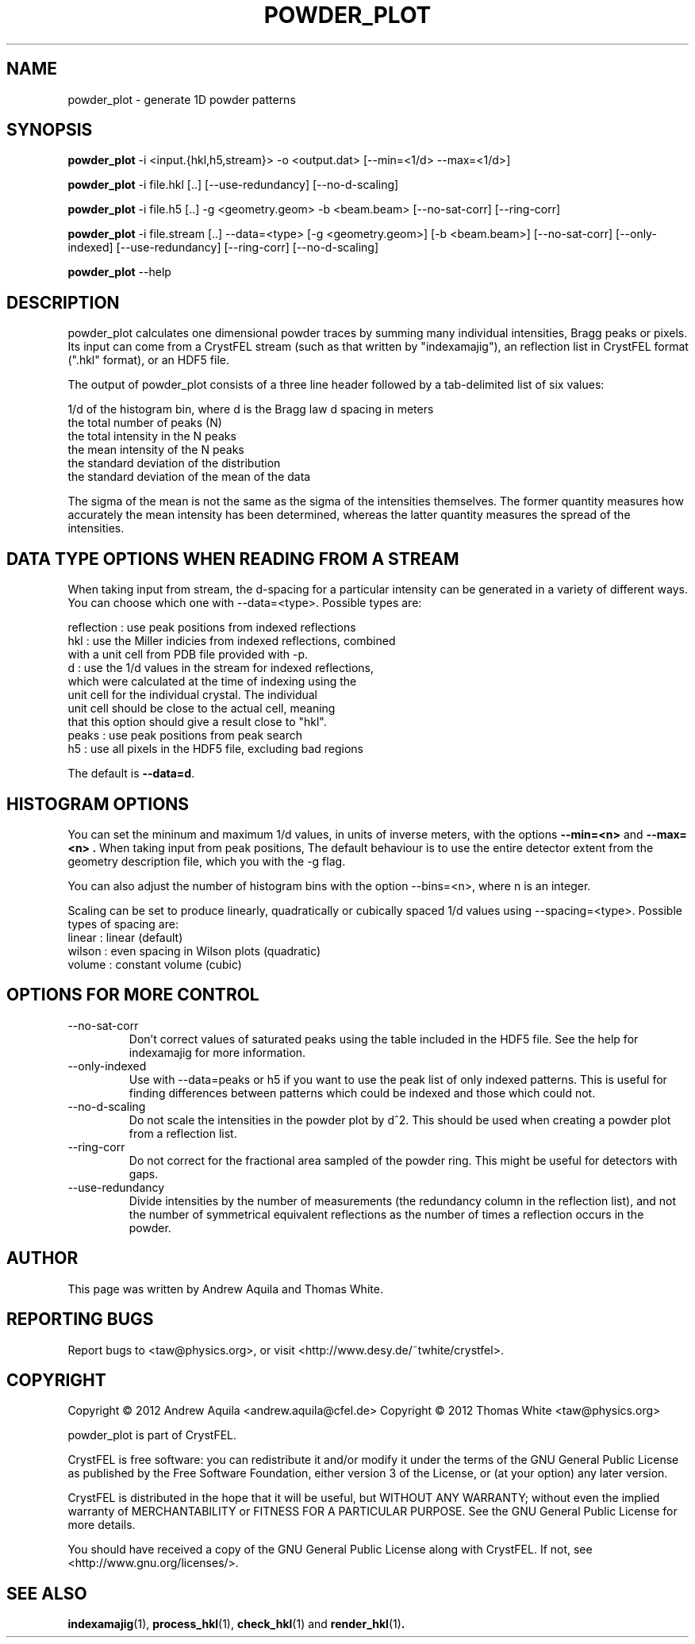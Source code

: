.\" powder_plot man page
.\"
.\" Copyright © 2012 Andrew Aquila <andrew.aquila@cfel.de>
.\" Copyright © 2012 Thomas White <taw@physics.org>
.\"
.\" Part of CrystFEL - crystallography with a FEL
.\"

.TH POWDER_PLOT 1
.SH NAME
powder_plot \- generate 1D powder patterns
.SH SYNOPSIS
.PP
.B powder_plot
-i <input.{hkl,h5,stream}> -o <output.dat>
[--min=<1/d> --max=<1/d>]

.PP
.B powder_plot
-i file.hkl [..] [--use-redundancy] [--no-d-scaling]

.PP
.B powder\_plot
-i file.h5 [..] -g <geometry.geom> -b <beam.beam> [--no-sat-corr]
[--ring-corr]

.PP
.B powder_plot
-i file.stream [..] --data=<type>
[-g <geometry.geom>] [-b <beam.beam>] [--no-sat-corr] [--only-indexed]
[--use-redundancy] [--ring-corr] [--no-d-scaling]

.PP
.B powder_plot
--help

.SH DESCRIPTION

powder_plot calculates one dimensional powder traces by summing many individual intensities, Bragg peaks or pixels.  Its input can come from a CrystFEL stream (such as that written by "indexamajig"), an reflection list in CrystFEL format (".hkl" format), or an HDF5 file.

The output of powder_plot consists of a three line header followed by a tab-delimited list of six values:

 1/d of the histogram bin, where d is the Bragg law d spacing in meters
 the total number of peaks (N)
 the total intensity in the N peaks
 the mean intensity of the N peaks
 the standard deviation of the distribution
 the standard deviation of the mean of the data

The sigma of the mean is not the same as the sigma of the intensities
themselves.  The former quantity measures how accurately the mean intensity has
been determined, whereas the latter quantity measures the spread of the
intensities.

.SH DATA TYPE OPTIONS WHEN READING FROM A STREAM

When taking input from stream, the d-spacing for a particular intensity can be
generated in a variety of different ways.  You can choose which one with
--data=<type>.  Possible types are:

 reflection  : use peak positions from indexed reflections
 hkl         : use the Miller indicies from indexed reflections, combined
                 with a unit cell from PDB file provided with -p.
 d           : use the 1/d values in the stream for indexed reflections,
                 which were calculated at the time of indexing using the
                 unit cell for the individual crystal.  The individual
                 unit cell should be close to the actual cell, meaning
                 that this option should give a result close to "hkl".
 peaks       : use peak positions from peak search
 h5          : use all pixels in the HDF5 file, excluding bad regions

The default is
.BR --data=d .


.SH HISTOGRAM OPTIONS

You can set the mininum and maximum 1/d values, in units of inverse meters,
with the options
.B --min=<n>
and
.B --max=<n> .
When taking input from peak positions, The default behaviour is to use the entire detector extent from the geometry description file, which you  with the -g flag.

You can also adjust the number of histogram bins with the option --bins=<n>,
where n is an integer.

Scaling can be set to produce linearly, quadratically or cubically spaced 1/d
values using --spacing=<type>.  Possible types of spacing are:
 linear      : linear (default)
 wilson      : even spacing in Wilson plots (quadratic)
 volume      : constant volume (cubic)

.SH OPTIONS FOR MORE CONTROL

.B
.IP --no-sat-corr
Don't correct values of saturated peaks using the table included in the HDF5 file.
See the help for indexamajig for more information.

.B
.IP --only-indexed
Use with --data=peaks or h5 if you want to use the peak list of only indexed patterns.
This is useful for finding differences between patterns which could be indexed and
those which could not.

.B
.IP --no-d-scaling
Do not scale the intensities in the powder plot by d^2.  This should be used when
creating a powder plot from a reflection list.

.B
.IP --ring-corr
Do not correct for the fractional area sampled of the powder ring.  This might be
useful for detectors with gaps.

.B
.IP --use-redundancy
Divide intensities by the number of measurements (the redundancy column in the
reflection list), and not the number of symmetrical equivalent reflections as the
number of times a reflection occurs in the powder.

.SH AUTHOR
This page was written by Andrew Aquila and Thomas White.

.SH REPORTING BUGS
Report bugs to <taw@physics.org>, or visit <http://www.desy.de/~twhite/crystfel>.

.SH COPYRIGHT
Copyright © 2012 Andrew Aquila <andrew.aquila@cfel.de>
Copyright © 2012 Thomas White <taw@physics.org>
.P
powder_plot is part of CrystFEL.
.P
CrystFEL is free software: you can redistribute it and/or modify it under the terms of the GNU General Public License as published by the Free Software Foundation, either version 3 of the License, or (at your option) any later version.
.P
CrystFEL is distributed in the hope that it will be useful, but WITHOUT ANY WARRANTY; without even the implied warranty of MERCHANTABILITY or FITNESS FOR A PARTICULAR PURPOSE.  See the GNU General Public License for more details.
.P
You should have received a copy of the GNU General Public License along with CrystFEL.  If not, see <http://www.gnu.org/licenses/>.

.SH SEE ALSO
.BR indexamajig (1),
.BR process_hkl (1),
.BR check_hkl (1)
and
.BR render_hkl (1) .
